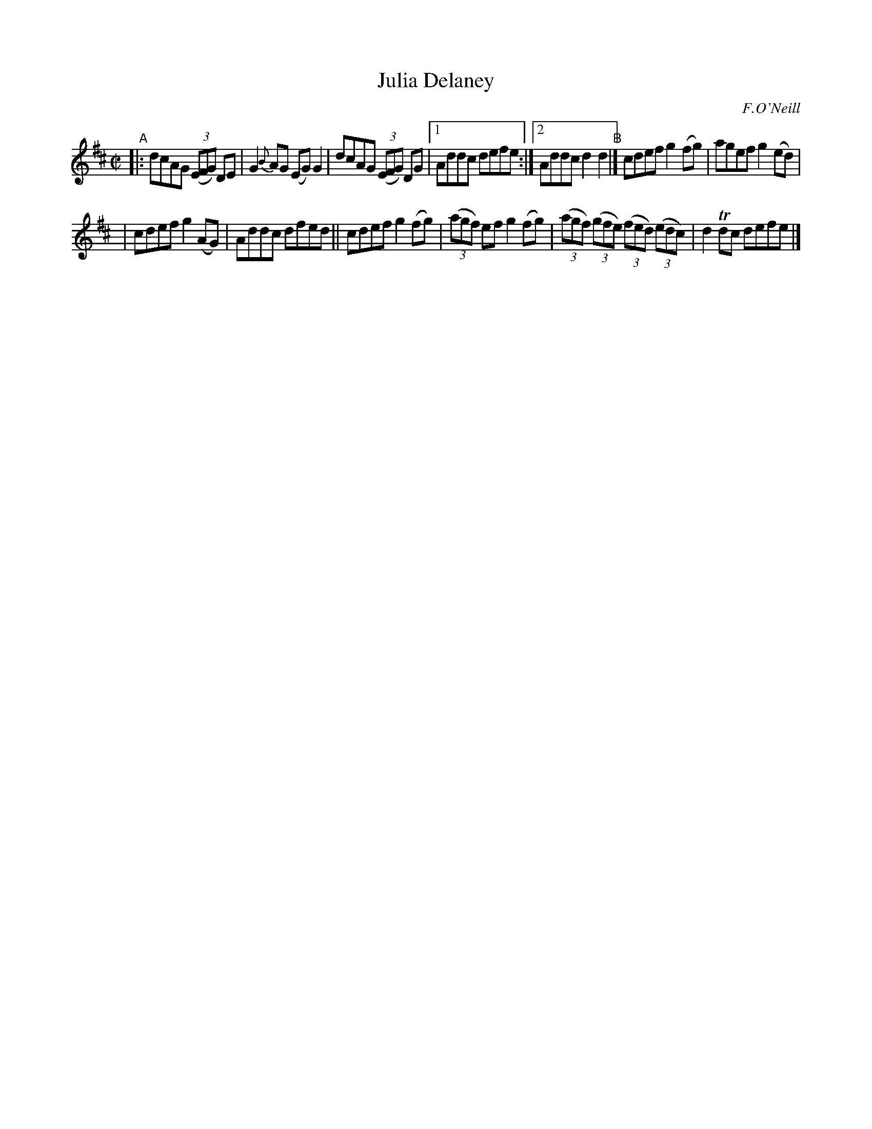 X: 1401
T: Julia Delaney
R: reel
%S: s:2 b:13(7+6)
O: F.O'Neill
B: O'Neill's 1850 #1401
Z: Bob Safranek, rjs@gsp.org
M: C|
L: 1/8
K: D
%%slurgraces 1
%%graceslurs 1
"^A"\
|: dcAG ((3EFG) DE | G2{B}AG (EG)G2 | dcAG ((3EFG) DG |1 Addc defe :|2 Addc d2d2 "^B"|] cdef g2(fg) | agef g2(ed) |
| cdef g2(AG) | Addc dfed || cdef g2(fg) | ((3agf) ef g2(fg) | ((3agf) ((3gfe) ((3fed) ((3edc) | d2Tdc defe |]
